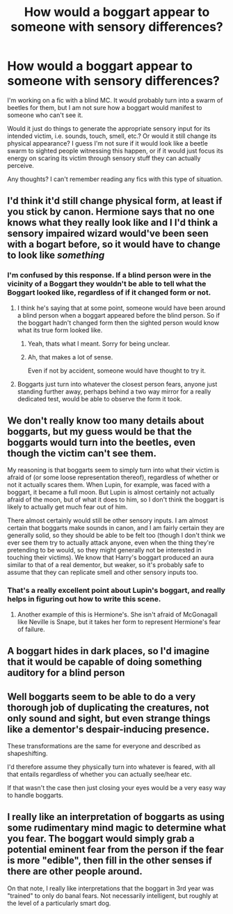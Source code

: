 #+TITLE: How would a boggart appear to someone with sensory differences?

* How would a boggart appear to someone with sensory differences?
:PROPERTIES:
:Author: flippysquid
:Score: 9
:DateUnix: 1614291589.0
:DateShort: 2021-Feb-26
:FlairText: Discussion
:END:
I'm working on a fic with a blind MC. It would probably turn into a swarm of beetles for them, but I am not sure how a boggart would manifest to someone who can't see it.

Would it just do things to generate the appropriate sensory input for its intended victim, i.e. sounds, touch, smell, etc.? Or would it still change its physical appearance? I guess I'm not sure if it would look like a beetle swarm to sighted people witnessing this happen, or if it would just focus its energy on scaring its victim through sensory stuff they can actually perceive.

Any thoughts? I can't remember reading any fics with this type of situation.


** I'd think it'd still change physical form, at least if you stick by canon. Hermione says that no one knows what they really look like and I I'd think a sensory impaired wizard would've been seen with a bogart before, so it would have to change to look like /something/
:PROPERTIES:
:Author: Nathen_Drake_392
:Score: 11
:DateUnix: 1614293044.0
:DateShort: 2021-Feb-26
:END:

*** I'm confused by this response. If a blind person were in the vicinity of a Boggart they wouldn't be able to tell what the Boggart looked like, regardless of if it changed form or not.
:PROPERTIES:
:Author: FerusGrim
:Score: 2
:DateUnix: 1614310166.0
:DateShort: 2021-Feb-26
:END:

**** I think he's saying that at some point, someone would have been around a blind person when a boggart appeared before the blind person. So if the boggart hadn't changed form then the sighted person would know what its true form looked like.
:PROPERTIES:
:Author: flippysquid
:Score: 3
:DateUnix: 1614311292.0
:DateShort: 2021-Feb-26
:END:

***** Yeah, thats what I meant. Sorry for being unclear.
:PROPERTIES:
:Author: Nathen_Drake_392
:Score: 2
:DateUnix: 1614315784.0
:DateShort: 2021-Feb-26
:END:


***** Ah, that makes a lot of sense.

Even if not by accident, someone would have thought to try it.
:PROPERTIES:
:Author: FerusGrim
:Score: 2
:DateUnix: 1614327710.0
:DateShort: 2021-Feb-26
:END:


**** Boggarts just turn into whatever the closest person fears, anyone just standing further away, perhaps behind a two way mirror for a really dedicated test, would be able to observe the form it took.
:PROPERTIES:
:Author: Electric999999
:Score: 2
:DateUnix: 1614315508.0
:DateShort: 2021-Feb-26
:END:


** We don't really know too many details about boggarts, but my guess would be that the boggarts would turn into the beetles, even though the victim can't see them.

My reasoning is that boggarts seem to simply turn into what their victim is afraid of (or some loose representation thereof), regardless of whether or not it actually scares them. When Lupin, for example, was faced with a boggart, it became a full moon. But Lupin is almost certainly not actually afraid of the moon, but of what it does to him, so I don't think the boggart is likely to actually get much fear out of him.

There almost certainly would still be other sensory inputs. I am almost certain that boggarts make sounds in canon, and I am fairly certain they are generally solid, so they should be able to be felt too (though I don't think we ever see them try to actually attack anyone, even when the thing they're pretending to be would, so they might generally not be interested in touching their victims). We know that Harry's boggart produced an aura similar to that of a real dementor, but weaker, so it's probably safe to assume that they can replicate smell and other sensory inputs too.
:PROPERTIES:
:Author: TheLetterJ0
:Score: 8
:DateUnix: 1614293577.0
:DateShort: 2021-Feb-26
:END:

*** That's a really excellent point about Lupin's boggart, and really helps in figuring out how to write this scene.
:PROPERTIES:
:Author: flippysquid
:Score: 2
:DateUnix: 1614311361.0
:DateShort: 2021-Feb-26
:END:

**** Another example of this is Hermione's. She isn't afraid of McGonagall like Neville is Snape, but it takes her form to represent Hermione's fear of failure.
:PROPERTIES:
:Author: Nathen_Drake_392
:Score: 2
:DateUnix: 1614315938.0
:DateShort: 2021-Feb-26
:END:


** A boggart hides in dark places, so I'd imagine that it would be capable of doing something auditory for a blind person
:PROPERTIES:
:Author: adambomb90
:Score: 3
:DateUnix: 1614293788.0
:DateShort: 2021-Feb-26
:END:


** Well boggarts seem to be able to do a very thorough job of duplicating the creatures, not only sound and sight, but even strange things like a dementor's despair-inducing presence.

These transformations are the same for everyone and described as shapeshifting.

I'd therefore assume they physically turn into whatever is feared, with all that entails regardless of whether you can actually see/hear etc.

If that wasn't the case then just closing your eyes would be a very easy way to handle boggarts.
:PROPERTIES:
:Author: Electric999999
:Score: 2
:DateUnix: 1614315436.0
:DateShort: 2021-Feb-26
:END:


** I really like an interpretation of boggarts as using some rudimentary mind magic to determine what you fear. The boggart would simply grab a potential eminent fear from the person if the fear is more "edible", then fill in the other senses if there are other people around.

On that note, I really like interpretations that the boggart in 3rd year was "trained" to only do banal fears. Not necessarily intelligent, but roughly at the level of a particularly smart dog.
:PROPERTIES:
:Author: TrailingOffMidSente
:Score: 2
:DateUnix: 1614316385.0
:DateShort: 2021-Feb-26
:END:
